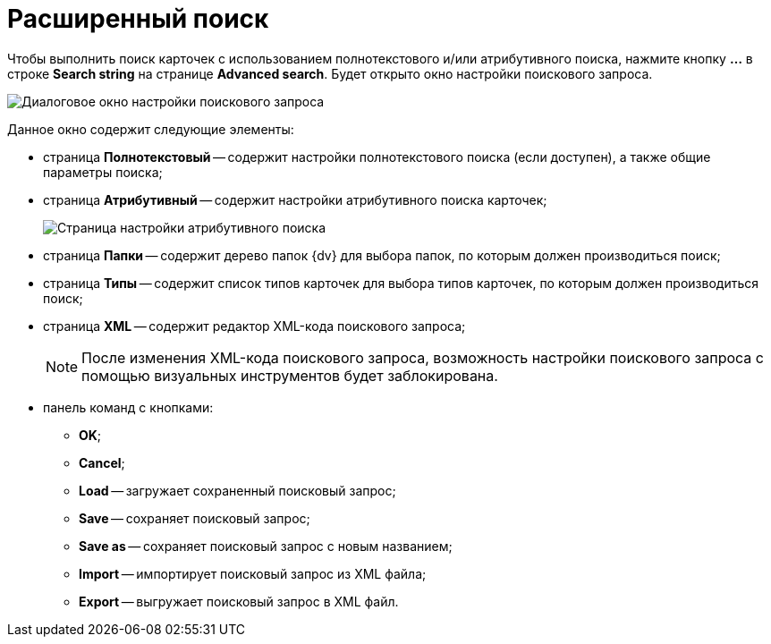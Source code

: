 =  Расширенный поиск

Чтобы выполнить поиск карточек с использованием полнотекстового и/или атрибутивного поиска, нажмите кнопку *...* в строке *Search string* на странице *Advanced search*. Будет открыто окно настройки поискового запроса.

image::tk_dvexplorer_19.png[Диалоговое окно настройки поискового запроса]

Данное окно содержит следующие элементы:

* страница *Полнотекстовый* -- содержит настройки полнотекстового поиска (если доступен), а также общие параметры поиска;
* страница *Атрибутивный* -- содержит настройки атрибутивного поиска карточек;
+
image::tk_dvexplorer_25.png[Страница настройки атрибутивного поиска]
* страница *Папки* -- содержит дерево папок {dv} для выбора папок, по которым должен производиться поиск;
* страница *Типы* -- содержит список типов карточек для выбора типов карточек, по которым должен производиться поиск;
* страница *XML* -- содержит редактор XML-кода поискового запроса;
+
[NOTE]
====
После изменения XML-кода поискового запроса, возможность настройки поискового запроса с помощью визуальных инструментов будет заблокирована.
====
* панель команд с кнопками:
** *OK*;
** *Cancel*;
** *Load* -- загружает сохраненный поисковый запрос;
** *Save* -- сохраняет поисковый запрос;
** *Save as* -- сохраняет поисковый запрос с новым названием;
** *Import* -- импортирует поисковый запрос из XML файла;
** *Export* -- выгружает поисковый запрос в XML файл.